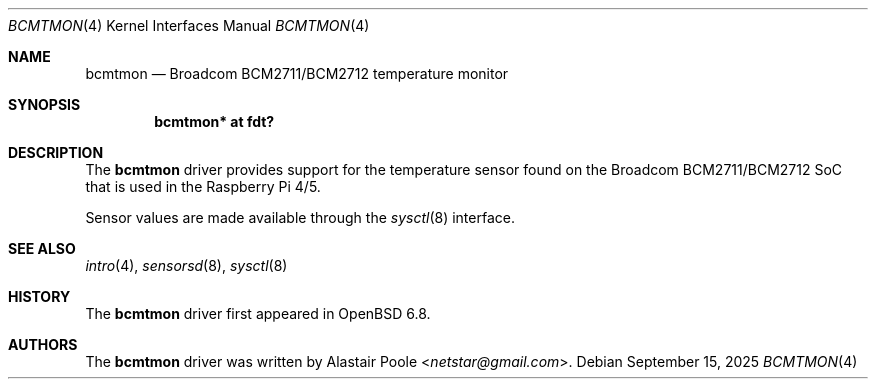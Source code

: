 .\"	$OpenBSD: bcmtmon.4,v 1.3 2025/09/15 16:16:20 kettenis Exp $
.\"
.\" Copyright (c) 2020 Mark Kettenis <kettenis@openbsd.org>
.\"
.\" Permission to use, copy, modify, and distribute this software for any
.\" purpose with or without fee is hereby granted, provided that the above
.\" copyright notice and this permission notice appear in all copies.
.\"
.\" THE SOFTWARE IS PROVIDED "AS IS" AND THE AUTHOR DISCLAIMS ALL WARRANTIES
.\" WITH REGARD TO THIS SOFTWARE INCLUDING ALL IMPLIED WARRANTIES OF
.\" MERCHANTABILITY AND FITNESS. IN NO EVENT SHALL THE AUTHOR BE LIABLE FOR
.\" ANY SPECIAL, DIRECT, INDIRECT, OR CONSEQUENTIAL DAMAGES OR ANY DAMAGES
.\" WHATSOEVER RESULTING FROM LOSS OF USE, DATA OR PROFITS, WHETHER IN AN
.\" ACTION OF CONTRACT, NEGLIGENCE OR OTHER TORTIOUS ACTION, ARISING OUT OF
.\" OR IN CONNECTION WITH THE USE OR PERFORMANCE OF THIS SOFTWARE.
.\"
.Dd $Mdocdate: September 15 2025 $
.Dt BCMTMON 4
.Os
.Sh NAME
.Nm bcmtmon
.Nd Broadcom BCM2711/BCM2712 temperature monitor
.Sh SYNOPSIS
.Cd "bcmtmon* at fdt?"
.Sh DESCRIPTION
The
.Nm
driver provides support for the temperature sensor found on the
Broadcom BCM2711/BCM2712 SoC that is used in the Raspberry Pi 4/5.
.Pp
Sensor values are made available through the
.Xr sysctl 8
interface.
.Sh SEE ALSO
.Xr intro 4 ,
.Xr sensorsd 8 ,
.Xr sysctl 8
.Sh HISTORY
The
.Nm
driver first appeared in
.Ox 6.8 .
.Sh AUTHORS
.An -nosplit
The
.Nm
driver was written by
.An Alastair Poole Aq Mt netstar@gmail.com .
